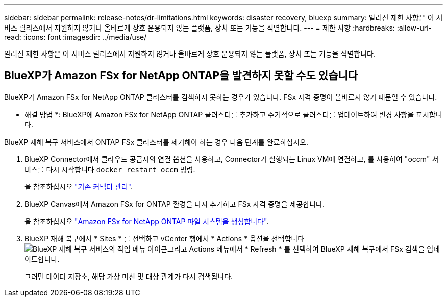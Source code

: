 ---
sidebar: sidebar 
permalink: release-notes/dr-limitations.html 
keywords: disaster recovery, bluexp 
summary: 알려진 제한 사항은 이 서비스 릴리스에서 지원하지 않거나 올바르게 상호 운용되지 않는 플랫폼, 장치 또는 기능을 식별합니다. 
---
= 제한 사항
:hardbreaks:
:allow-uri-read: 
:icons: font
:imagesdir: ../media/use/


[role="lead"]
알려진 제한 사항은 이 서비스 릴리스에서 지원하지 않거나 올바르게 상호 운용되지 않는 플랫폼, 장치 또는 기능을 식별합니다.



== BlueXP가 Amazon FSx for NetApp ONTAP을 발견하지 못할 수도 있습니다

BlueXP가 Amazon FSx for NetApp ONTAP 클러스터를 검색하지 못하는 경우가 있습니다. FSx 자격 증명이 올바르지 않기 때문일 수 있습니다.

* 해결 방법 *: BlueXP에 Amazon FSx for NetApp ONTAP 클러스터를 추가하고 주기적으로 클러스터를 업데이트하여 변경 사항을 표시합니다.

BlueXP 재해 복구 서비스에서 ONTAP FSx 클러스터를 제거해야 하는 경우 다음 단계를 완료하십시오.

. BlueXP Connector에서 클라우드 공급자의 연결 옵션을 사용하고, Connector가 실행되는 Linux VM에 연결하고, 를 사용하여 "occm" 서비스를 다시 시작합니다 `docker restart occm` 명령.
+
을 참조하십시오 https://docs.netapp.com/us-en/bluexp-setup-admin/task-managing-connectors.html#connect-to-the-linux-vm["기존 커넥터 관리"^].

. BlueXP Canvas에서 Amazon FSx for ONTAP 환경을 다시 추가하고 FSx 자격 증명을 제공합니다.
+
을 참조하십시오 https://docs.aws.amazon.com/fsx/latest/ONTAPGuide/getting-started-step1.html["Amazon FSx for NetApp ONTAP 파일 시스템을 생성합니다"^].

. BlueXP 재해 복구에서 * Sites * 를 선택하고 vCenter 행에서 * Actions * 옵션을 선택합니다 image:../use/icon-vertical-dots.png["BlueXP 재해 복구 서비스의 작업 메뉴 아이콘"]그리고 Actions 메뉴에서 * Refresh * 를 선택하여 BlueXP 재해 복구에서 FSx 검색을 업데이트합니다.
+
그러면 데이터 저장소, 해당 가상 머신 및 대상 관계가 다시 검색됩니다.


